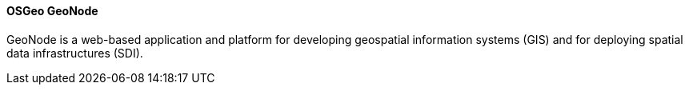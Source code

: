 ==== OSGeo GeoNode

GeoNode is a web-based application and platform for developing geospatial information systems (GIS) and for deploying spatial data infrastructures (SDI).
